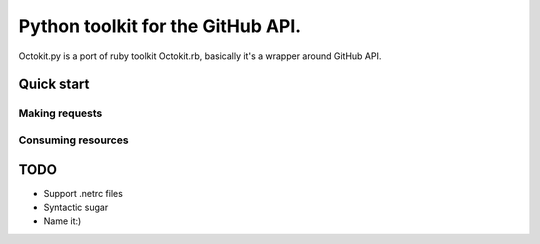 **********************************************
Python toolkit for the GitHub API.
**********************************************

Octokit.py is a port of ruby toolkit Octokit.rb, basically it's a wrapper around GitHub API.

Quick start
===========

Making requests
---------------

Consuming resources
-------------------

TODO
====

- Support .netrc files
- Syntactic sugar
- Name it:)





